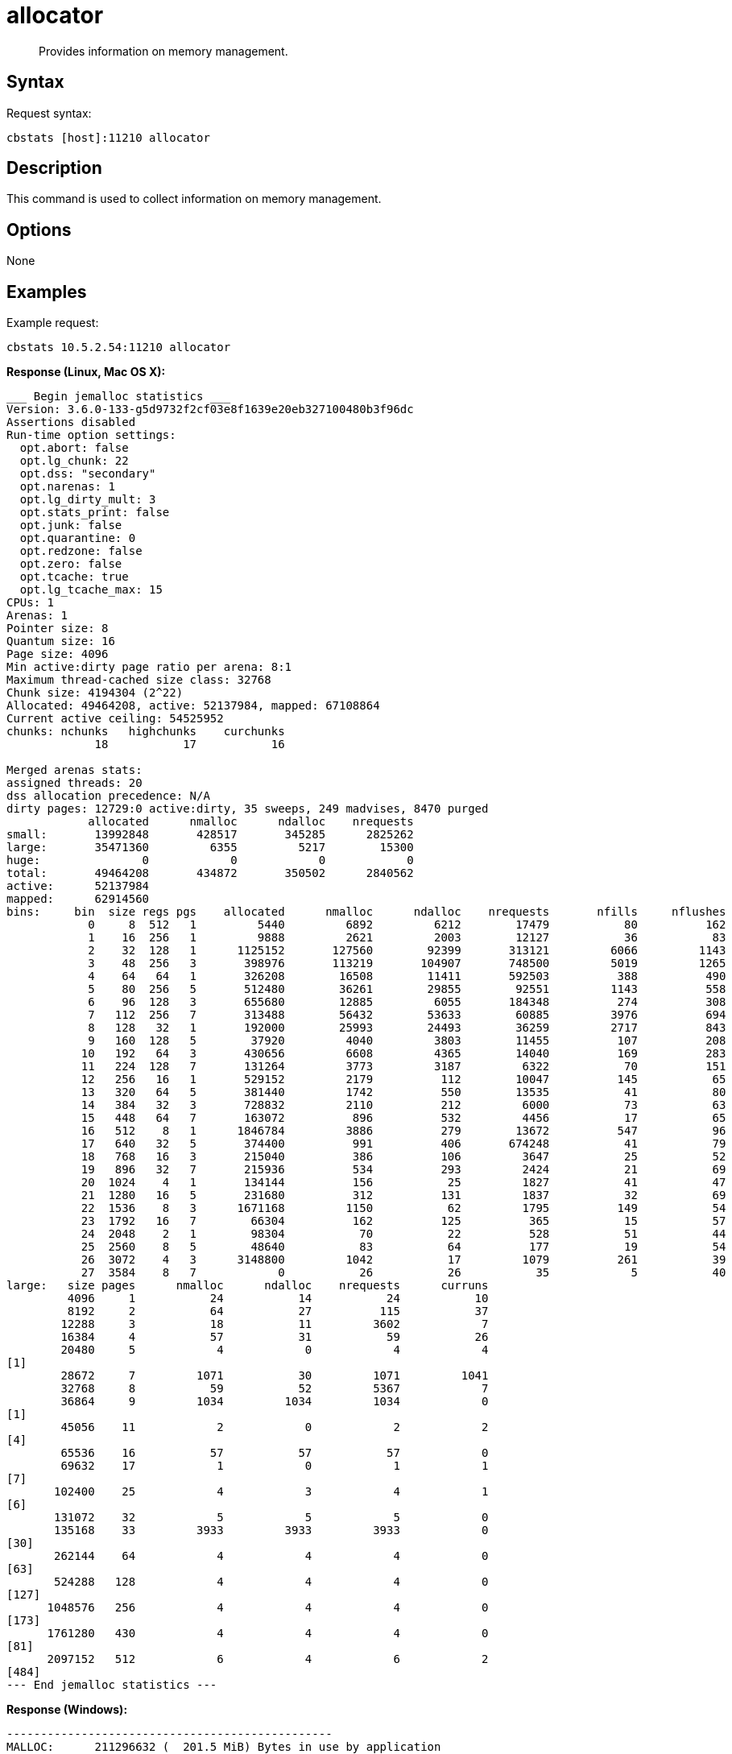 = allocator
:page-topic-type: reference

[abstract]
Provides information on memory management.

== Syntax

Request syntax:

----
cbstats [host]:11210 allocator
----

== Description

This command is used to collect information on memory management.

== Options

None

== Examples

Example request:

----
cbstats 10.5.2.54:11210 allocator
----

*Response (Linux, Mac OS X):*

----
___ Begin jemalloc statistics ___
Version: 3.6.0-133-g5d9732f2cf03e8f1639e20eb327100480b3f96dc
Assertions disabled
Run-time option settings:
  opt.abort: false
  opt.lg_chunk: 22
  opt.dss: "secondary"
  opt.narenas: 1
  opt.lg_dirty_mult: 3
  opt.stats_print: false
  opt.junk: false
  opt.quarantine: 0
  opt.redzone: false
  opt.zero: false
  opt.tcache: true
  opt.lg_tcache_max: 15
CPUs: 1
Arenas: 1
Pointer size: 8
Quantum size: 16
Page size: 4096
Min active:dirty page ratio per arena: 8:1
Maximum thread-cached size class: 32768
Chunk size: 4194304 (2^22)
Allocated: 49464208, active: 52137984, mapped: 67108864
Current active ceiling: 54525952
chunks: nchunks   highchunks    curchunks
             18           17           16

Merged arenas stats:
assigned threads: 20
dss allocation precedence: N/A
dirty pages: 12729:0 active:dirty, 35 sweeps, 249 madvises, 8470 purged
            allocated      nmalloc      ndalloc    nrequests
small:       13992848       428517       345285      2825262
large:       35471360         6355         5217        15300
huge:               0            0            0            0
total:       49464208       434872       350502      2840562
active:      52137984
mapped:      62914560
bins:     bin  size regs pgs    allocated      nmalloc      ndalloc    nrequests       nfills     nflushes      newruns       reruns      curruns
            0     8  512   1         5440         6892         6212        17479           80          162            3           20            3
            1    16  256   1         9888         2621         2003        12127           36           83            6           25            5
            2    32  128   1      1125152       127560        92399       313121         6066         1143          708         1669          324
            3    48  256   3       398976       113219       104907       748500         5019         1265          228          918           76
            4    64   64   1       326208        16508        11411       592503          388          490          147          809           94
            5    80  256   5       512480        36261        29855        92551         1143          558           68          808           68
            6    96  128   3       655680        12885         6055       184348          274          308           64          720           61
            7   112  256   7       313488        56432        53633        60885         3976          694          191          240           18
            8   128   32   1       192000        25993        24493        36259         2717          843          802          182           51
            9   160  128   5        37920         4040         3803        11455          107          208            7          100            5
           10   192   64   3       430656         6608         4365        14040          169          283           57          417           51
           11   224  128   7       131264         3773         3187         6322           70          151            8           12            5
           12   256   16   1       529152         2179          112        10047          145           65          131           26          130
           13   320   64   5       381440         1742          550        13535           41           80           21           22           20
           14   384   32   3       728832         2110          212         6000           73           63           60           46           60
           15   448   64   7       163072          896          532         4456           17           65            9           25            7
           16   512    8   1      1846784         3886          279        13672          547           96          458           96          453
           17   640   32   5       374400          991          406       674248           41           79           26           13           20
           18   768   16   3       215040          386          106         3647           25           52           21           12           20
           19   896   32   7       215936          534          293         2424           21           69           13           13           11
           20  1024    4   1       134144          156           25         1827           41           47           37           11           35
           21  1280   16   5       231680          312          131         1837           32           69           14           20           13
           22  1536    8   3      1671168         1150           62         1795          149           54          139           15          138
           23  1792   16   7        66304          162          125          365           15           57            7            7            4
           24  2048    2   1        98304           70           22          528           51           44           30           12           25
           25  2560    8   5        48640           83           64          177           19           54            8            7            3
           26  3072    4   3      3148800         1042           17         1079          261           39          260            1          257
           27  3584    8   7            0           26           26           35            5           40            3            1            0
large:   size pages      nmalloc      ndalloc    nrequests      curruns
         4096     1           24           14           24           10
         8192     2           64           27          115           37
        12288     3           18           11         3602            7
        16384     4           57           31           59           26
        20480     5            4            0            4            4
[1]
        28672     7         1071           30         1071         1041
        32768     8           59           52         5367            7
        36864     9         1034         1034         1034            0
[1]
        45056    11            2            0            2            2
[4]
        65536    16           57           57           57            0
        69632    17            1            0            1            1
[7]
       102400    25            4            3            4            1
[6]
       131072    32            5            5            5            0
       135168    33         3933         3933         3933            0
[30]
       262144    64            4            4            4            0
[63]
       524288   128            4            4            4            0
[127]
      1048576   256            4            4            4            0
[173]
      1761280   430            4            4            4            0
[81]
      2097152   512            6            4            6            2
[484]
--- End jemalloc statistics ---
----

*Response (Windows):*

----
------------------------------------------------
MALLOC:      211296632 (  201.5 MiB) Bytes in use by application
MALLOC: +     11730944 (   11.2 MiB) Bytes in page heap freelist
MALLOC: +     10833696 (   10.3 MiB) Bytes in central cache freelist
MALLOC: +      3404400 (    3.2 MiB) Bytes in transfer cache freelist
MALLOC: +     18832632 (   18.0 MiB) Bytes in thread cache freelists
MALLOC: +      1781920 (    1.7 MiB) Bytes in malloc metadata
MALLOC:   ------------
MALLOC: =    257880224 (  245.9 MiB) Actual memory used (physical + swap)
MALLOC: +      1236992 (    1.2 MiB) Bytes released to OS (aka unmapped)
MALLOC:   ------------
MALLOC: =    259117216 (  247.1 MiB) Virtual address space used
MALLOC:
MALLOC:           8855              Spans in use
MALLOC:             16              Thread heaps in use
MALLOC:           8192              Tcmalloc page size
------------------------------------------------
Call ReleaseFreeMemory() to release freelist memory to the OS (via madvise()).
Bytes released to the OS take up virtual address space but no physical memory.
------------------------------------------------
Total size of freelists for per-thread caches,
transfer cache, and central cache, by size class
------------------------------------------------
class   1 [        8 bytes ] :     7825 objs;   0.1 MiB;   0.1 cum MiB
class   2 [       16 bytes ] :     1149 objs;   0.0 MiB;   0.1 cum MiB
class   3 [       32 bytes ] :    47076 objs;   1.4 MiB;   1.5 cum MiB
class   4 [       48 bytes ] :    51137 objs;   2.3 MiB;   3.9 cum MiB
class   5 [       64 bytes ] :     3987 objs;   0.2 MiB;   4.1 cum MiB
class   6 [       80 bytes ] :     5528 objs;   0.4 MiB;   4.5 cum MiB
class   7 [       96 bytes ] :    18530 objs;   1.7 MiB;   6.2 cum MiB
class   8 [      112 bytes ] :    39207 objs;   4.2 MiB;  10.4 cum MiB
class   9 [      128 bytes ] :    25812 objs;   3.2 MiB;  13.6 cum MiB
class  10 [      144 bytes ] :      399 objs;   0.1 MiB;  13.6 cum MiB
class  11 [      160 bytes ] :      321 objs;   0.0 MiB;  13.7 cum MiB
class  12 [      176 bytes ] :      201 objs;   0.0 MiB;  13.7 cum MiB
class  13 [      192 bytes ] :      162 objs;   0.0 MiB;  13.7 cum MiB
class  14 [      208 bytes ] :       70 objs;   0.0 MiB;  13.7 cum MiB
class  15 [      224 bytes ] :       77 objs;   0.0 MiB;  13.8 cum MiB
class  16 [      240 bytes ] :       72 objs;   0.0 MiB;  13.8 cum MiB
class  17 [      256 bytes ] :       81 objs;   0.0 MiB;  13.8 cum MiB
class  18 [      288 bytes ] :       38 objs;   0.0 MiB;  13.8 cum MiB
class  19 [      320 bytes ] :       52 objs;   0.0 MiB;  13.8 cum MiB
class  20 [      352 bytes ] :      112 objs;   0.0 MiB;  13.9 cum MiB
class  21 [      384 bytes ] :       44 objs;   0.0 MiB;  13.9 cum MiB
class  22 [      416 bytes ] :       18 objs;   0.0 MiB;  13.9 cum MiB
class  23 [      448 bytes ] :       60 objs;   0.0 MiB;  13.9 cum MiB
class  24 [      480 bytes ] :       77 objs;   0.0 MiB;  13.9 cum MiB
class  25 [      512 bytes ] :     2726 objs;   1.3 MiB;  15.3 cum MiB
class  26 [      576 bytes ] :      114 objs;   0.1 MiB;  15.3 cum MiB
class  27 [      640 bytes ] :       84 objs;   0.1 MiB;  15.4 cum MiB
class  28 [      704 bytes ] :       99 objs;   0.1 MiB;  15.4 cum MiB
class  29 [      768 bytes ] :      125 objs;   0.1 MiB;  15.5 cum MiB
class  30 [      832 bytes ] :      124 objs;   0.1 MiB;  15.6 cum MiB
class  31 [      896 bytes ] :       43 objs;   0.0 MiB;  15.7 cum MiB
class  32 [      960 bytes ] :       24 objs;   0.0 MiB;  15.7 cum MiB
class  33 [     1024 bytes ] :       45 objs;   0.0 MiB;  15.7 cum MiB
class  34 [     1152 bytes ] :       29 objs;   0.0 MiB;  15.8 cum MiB
class  35 [     1280 bytes ] :       42 objs;   0.1 MiB;  15.8 cum MiB
class  36 [     1408 bytes ] :       29 objs;   0.0 MiB;  15.9 cum MiB
class  37 [     1536 bytes ] :       30 objs;   0.0 MiB;  15.9 cum MiB
class  38 [     1792 bytes ] :      213 objs;   0.4 MiB;  16.3 cum MiB
class  39 [     2048 bytes ] :      523 objs;   1.0 MiB;  17.3 cum MiB
class  40 [     2304 bytes ] :       14 objs;   0.0 MiB;  17.3 cum MiB
class  41 [     2560 bytes ] :        7 objs;   0.0 MiB;  17.3 cum MiB
class  45 [     4096 bytes ] :       31 objs;   0.1 MiB;  17.5 cum MiB
class  46 [     4608 bytes ] :        5 objs;   0.0 MiB;  17.5 cum MiB
class  47 [     5120 bytes ] :        1 objs;   0.0 MiB;  17.5 cum MiB
class  49 [     6656 bytes ] :        4 objs;   0.0 MiB;  17.5 cum MiB
class  50 [     8192 bytes ] :       36 objs;   0.3 MiB;  17.8 cum MiB
class  51 [     9216 bytes ] :       38 objs;   0.3 MiB;  18.1 cum MiB
class  55 [    16384 bytes ] :       11 objs;   0.2 MiB;  18.3 cum MiB
class  56 [    20480 bytes ] :        4 objs;   0.1 MiB;  18.4 cum MiB
class  58 [    26624 bytes ] :        2 objs;   0.1 MiB;  18.4 cum MiB
class  59 [    32768 bytes ] :        9 objs;   0.3 MiB;  18.7 cum MiB
class  60 [    40960 bytes ] :        4 objs;   0.2 MiB;  18.9 cum MiB
class  63 [    65536 bytes ] :        9 objs;   0.6 MiB;  19.4 cum MiB
class  71 [   131072 bytes ] :        9 objs;   1.1 MiB;  20.6 cum MiB
class  72 [   139264 bytes ] :        4 objs;   0.5 MiB;  21.1 cum MiB
class  87 [   262144 bytes ] :        9 objs;   2.2 MiB;  23.3 cum MiB
------------------------------------------------
PageHeap: 3 sizes;   11.2 MiB free;    1.2 MiB unmapped
------------------------------------------------
     1 pages *     84 spans ~    0.7 MiB;    0.7 MiB cum; unmapped:    0.7 MiB;    0.7 MiB cum
    14 pages *      1 spans ~    0.1 MiB;    0.8 MiB cum; unmapped:    0.1 MiB;    0.8 MiB cum
    53 pages *      1 spans ~    0.4 MiB;    1.2 MiB cum; unmapped:    0.4 MiB;    1.2 MiB cum
>255   large *      1 spans ~   11.2 MiB;   12.4 MiB cum; unmapped:    0.0 MiB;    1.2 MiB cum
----
